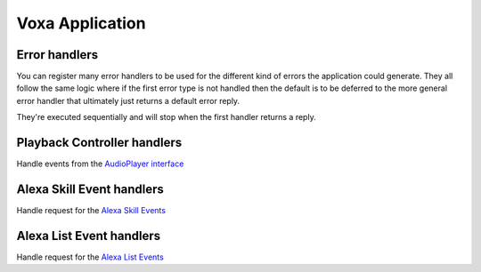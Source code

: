 .. _voxa-app:

Voxa Application
==================

.. js:class:: VoxaApp(config)

  :param config: Configuration for your skill, it should include :ref:`views-and-variables` and optionally a :ref:`model <models>` and a list of appIds.

  If appIds is present then the framework will check every alexa event and enforce the application id to match one of the specified application ids.

  .. code-block:: javascript

    const app = new VoxaApp.pp({ Model, variables, views, appIds });

.. js:method:: VoxaApp.execute(event, context)

  The main entry point for the Skill execution

  :param event: The event sent by the platform.
  :param context: The context of the lambda function
  :returns: Promise: A response resolving to a javascript object to be sent as a result to Alexa.

  .. code-block:: javascript

      app.execute(event, context)
        .then(result => callback(null, result))
        .catch(callback);

.. js:method:: VoxaApp.onState(stateName, handler)

  Maps a handler to a state

  :param string stateName: The name of the state
  :param function/object handler: The controller to handle the state
  :param string/array intent: The intents that this state will handle
  :returns: An object or a promise that resolves to an object that specifies a transition to another state and/or a view to render

  .. code-block:: javascript

    app.onState('entry', {
      LaunchIntent: 'launch',
      'AMAZON.HelpIntent': 'help',
    });

    app.onState('launch', (voxaEvent) => {
      return { tell: 'LaunchIntent.OpenResponse', to: 'die' };
    });

  Also you can use a shorthand version to define a controller. This is very useful when having a controller that only returns a :ref:`transition <transition>`

  .. code-block:: javascript

    voxaApp.onState('launch',
      {
        flow: 'yield'
        reply: 'LaunchIntent.OpenResponse',
        to: 'nextState'
      }
    );

  You can also set the intent that the controller will handle. If set, any other triggered intent will not enter into the controller.

  .. code-block:: javascript

    voxaApp.onState("agreed?", {
      to: "PurchaseAccepted"
    }, "YesIntent");

    voxaApp.onState("agreed?", {
      to: "TransactionCancelled"
    }, ["NoIntent", "CancelIntent"]);

    voxaApp.onState("agreed?", {
      to: "agreed?",
      reply: "Help.ArticleExplanation",
      flow: "yield"
    }, "HelpIntent");

    voxaApp.onState("agreed?", {
      to: "agreed?",
      reply: "UnknownInput",
      flow: "yield"
    });

  **The order on how you declare your controllers matter in Voxa**

  You can set multiple :ref:`controllers <controllers>` for a single state, so how do you know which code will be executed? The first one that Voxa finds. Take this example:

  .. code-block:: javascript

    voxaApp.onState('ProcessUserRequest', (voxaEvent) => {
      // Some code
      return { tell: 'ThankYouResponse', to: 'die' };
    });
    voxaApp.onState('ProcessUserRequest', (voxaEvent) => {
      // Some other code
      return { tell: 'GoodbyeResponse', to: 'die' };
    });

  If the state machine goes to the `ProcessUserRequest`, the code running will always be the first one, so the user will always hear the `ThankYouResponse`.

  The only scenario where this is overwritten is when you have more than one handler for the same state, and one of them has one or more intents defined. If the user triggers the intent that's inside the list of one-controller intents, Voxa will give it priority. For example, take this code:

  .. code-block:: javascript

    voxaApp.onState("agreed?", {
      to: "PurchaseAccepted"
    }, "YesIntent");

    voxaApp.onState("agreed?", {
      to: "agreed?",
      reply: "UnknownInput",
      flow: "yield"
    });

    voxaApp.onState("agreed?", {
      to: "TransactionCancelled"
    }, ["NoIntent", "CancelIntent"]);

  If the user triggers the `NoIntent`, and the state machine goes to the `agreed?` state, the user will listen to the `TransactionCancelled` response, it doesn't matter if the controller is placed above or below a controller without defined intents, the priority will go to the controller with the defined intent.

.. js:method:: VoxaApp.onIntent(intentName, handler)

  A shortcut for definining state controllers that map directly to an intent

  :param string intentName: The name of the intent
  :param function/object handler: The controller to handle the state
  :returns: An object or a promise that resolves to an object that specifies a transition to another state and/or a view to render

  .. code-block:: javascript

    app.onIntent('HelpIntent', (voxaEvent) => {
      return { tell: 'HelpIntent.HelpAboutSkill' };
    });

.. js:method:: VoxaApp.onIntentRequest(callback, [atLast])

  This is executed for all ``IntentRequest`` events, default behavior is to execute the State Machine machinery, you generally don't need to override this.

  :param function callback:
  :param bool last:
  :returns: Promise

.. js:method:: VoxaApp.onLaunchRequest(callback, [atLast])

  Adds a callback to be executed when processing a ``LaunchRequest``, the default behavior is to fake the :ref:`alexa event <alexa-event>` as an ``IntentRequest`` with a ``LaunchIntent`` and just defer to the ``onIntentRequest`` handlers. You generally don't need to override this.

.. js:method:: VoxaApp.onBeforeStateChanged(callback, [atLast])

  This is executed before entering every state, it can be used to track state changes or make changes to the :ref:`alexa event <alexa-event>` object

.. js:method:: VoxaApp.onBeforeReplySent(callback, [atLast])

  Adds a callback to be executed just before sending the reply, internally this is used to add the serialized model and next state to the session.

  It can be used to alter the reply, or for example to track the final response sent to a user in analytics.

  .. code-block:: javascript

      app.onBeforeReplySent((voxaEvent, reply) => {
        const rendered = reply.write();
        analytics.track(voxaEvent, rendered)
      });

.. js:method:: VoxaApp.onAfterStateChanged(callback, [atLast])

  Adds callbacks to be executed on the result of a state transition, this are called after every transition and internally it's used to render the :ref:`transition <transition>` ``reply`` using the :ref:`views and variables <views-and-variables>`

  The callbacks get ``voxaEvent``, ``reply`` and ``transition`` params, it should return the transition object

  .. code-block:: javascript

    app.onAfterStateChanged((voxaEvent, reply, transition) => {
      if (transition.reply === 'LaunchIntent.PlayTodayLesson') {
        transition.reply = _.sample(['LaunchIntent.PlayTodayLesson1', 'LaunchIntent.PlayTodayLesson2']);
      }

      return transition;
    });


.. js:method:: VoxaApp.onUnhandledState(callback, [atLast])

  Adds a callback to be executed when a state transition fails to generate a result, this usually happens when redirecting to a missing state or an entry call for a non configured intent, the handlers get a :ref:`alexa event <alexa-event>` parameter and should return a :ref:`transition <transition>` the same as a state controller would.

.. js:method:: VoxaApp.onSessionStarted(callback, [atLast])

  Adds a callback to the ``onSessinStarted`` event, this executes for all events where ``voxaEvent.session.new === true``

  This can be useful to track analytics

  .. code-block:: javascript

    app.onSessionStarted((voxaEvent, reply) => {
      analytics.trackSessionStarted(voxaEvent);
    });

.. js:method:: VoxaApp.onRequestStarted(callback, [atLast])

  Adds a callback to be executed whenever there's a ``LaunchRequest``, ``IntentRequest`` or a ``SessionEndedRequest``,
  this can be used to initialize your analytics or get your account linking user data. Internally it's used to initialize the model based on the event session

  .. code-block:: javascript

    app.onRequestStarted((voxaEvent, reply) => {
      let data = ... // deserialized from the platform's session
      voxaEvent.model = this.config.Model.deserialize(data, voxaEvent);
    });


.. js:method:: VoxaApp.onSessionEnded(callback, [atLast])

  Adds a callback to the ``onSessionEnded`` event, this is called for every ``SessionEndedRequest`` or when the skill returns a transition to a state where ``isTerminal === true``, normally this is a transition to the ``die`` state. You would normally use this to track analytics



.. js:method:: VoxaApp.onSystem.ExceptionEncountered(callback, [atLast])

  This handles `System.ExceptionEncountered <https://developer.amazon.com/public/solutions/alexa/alexa-skills-kit/docs/custom-audioplayer-interface-reference#system-exceptionencountered>`_ event that are sent to your skill when a response to an ``AudioPlayer`` event causes an error


  .. code-block:: javascript

    return Promise.reduce(errorHandlers, (result, errorHandler) => {
      if (result) {
        return result;
      }
      return Promise.resolve(errorHandler(voxaEvent, error));
    }, null);



Error handlers
------------------------------------------

You can register many error handlers to be used for the different kind of errors the application could generate. They all follow the same logic where if the first error type is not handled then the default is to be deferred to the more general error handler that ultimately just returns a default error reply.

They're executed sequentially and will stop when the first handler returns a reply.

.. js:method:: VoxaApp.onError(callback, [atLast])

  This is the more general handler and will catch all unhandled errors in the framework, it gets ``(voxaEvent, error)`` parameters as arguments

  .. code-block:: javascript

    app.onError((voxaEvent, error) => {
      return new Reply(voxaEvent, { tell: 'An unrecoverable error occurred.' })
        .write();
    });



Playback Controller handlers
-----------------------------

Handle events from the `AudioPlayer interface <https://developer.amazon.com/public/solutions/alexa/alexa-skills-kit/docs/custom-audioplayer-interface-reference#requests>`_

.. js:method:: audioPlayerCallback(voxaEvent, reply)

  All audio player middleware callbacks get a :ref:`alexa event <alexa-event>` and a :ref:`reply <alexa-reply>` object

  :param AlexaEvent voxaEvent: The :ref:`alexa event <alexa-event>` sent by Alexa
  :param object reply: A reply to be sent as a response
  :returns object write: Your alexa event handler should return an appropriate response according to the event type, this generally means appending to the :ref:`reply <alexa-reply>` object

  In the following example the alexa event handler returns a ``REPLACE_ENQUEUED`` directive to a :js:func:`~VoxaApp.onAudioPlayer.PlaybackNearlyFinished` event.

  .. code-block:: javascript

    app['onAudioPlayer.PlaybackNearlyFinished']((voxaEvent, reply) => {
      const playAudio = new PlayAudio({
        behavior: "REPLACE_ALL",
        offsetInMilliseconds: 0,
        token: "",
        url: 'https://www.dl-sounds.com/wp-content/uploads/edd/2016/09/Classical-Bed3-preview.mp3'
      });

      playAudio.writeToReply(reply);

      return reply;
    });


.. js:method:: VoxaApp.onAudioPlayer.PlaybackStarted(callback, [atLast])

.. js:method:: VoxaApp.onAudioPlayer.PlaybackFinished(callback, [atLast])

.. js:method:: VoxaApp.onAudioPlayer.PlaybackStopped(callback, [atLast])

.. js:method:: VoxaApp.onAudioPlayer.PlaybackFailed(callback, [atLast])

.. js:method:: VoxaApp.onAudioPlayer.PlaybackNearlyFinished(callback, [atLast])

.. js:method:: VoxaApp.onPlaybackController.NextCommandIssued(callback, [atLast])

.. js:method:: VoxaApp.onPlaybackController.PauseCommandIssued(callback, [atLast])

.. js:method:: VoxaApp.onPlaybackController.PlayCommandIssued(callback, [atLast])

.. js:method:: VoxaApp.onPlaybackController.PreviousCommandIssued(callback, [atLast])

Alexa Skill Event handlers
-----------------------------

Handle request for the `Alexa Skill Events <https://developer.amazon.com/public/solutions/alexa/alexa-skills-kit/docs/skill-events-in-alexa-skills#skill-events-in-json-format>`_

.. js:method:: alexaSkillEventCallback(alexaEvent)

  All the alexa skill event callbacks get a :ref:`alexa event <alexa-event>` and a :ref:`reply <alexa-reply>` object

  :param AlexaEvent alexaEvent: The :ref:`alexa event <alexa-event>` sent by Alexa
  :param object reply: A reply to be sent as the response
  :returns object reply: Alexa only needs an acknowledgement that you received and processed the event so it doesn't need to resend the event. Just returning the :ref:`reply <alexa-reply>` object is enough

  This is an example on how your skill can process a :js:func:`~VoxaApp.onAlexaSkillEvent.SkillEnabled` event.

  .. code-block:: javascript

    app['onAlexaSkillEvent.SkillEnabled']((alexaEvent, reply) => {
      const userId = alexaEvent.user.userId;
      console.log(`skill was enabled for user: ${userId}`);
      return reply;
    });


.. js:method:: VoxaApp.onAlexaSkillEvent.SkillAccountLinked(callback, [atLast])

.. js:method:: VoxaApp.onAlexaSkillEvent.SkillEnabled(callback, [atLast])

.. js:method:: VoxaApp.onAlexaSkillEvent.SkillDisabled(callback, [atLast])

.. js:method:: VoxaApp.onAlexaSkillEvent.SkillPermissionAccepted(callback, [atLast])

.. js:method:: VoxaApp.onAlexaSkillEvent.SkillPermissionChanged(callback, [atLast])

Alexa List Event handlers
-----------------------------

Handle request for the `Alexa List Events <https://developer.amazon.com/public/solutions/alexa/alexa-skills-kit/docs/list-events-in-alexa-skills#list-events-json>`_

.. js:method:: alexaListEventCallback(alexaEvent)

  All the alexa list event callbacks get a :ref:`alexa event <alexa-event>` and a :ref:`reply <alexa-reply>` object

  :param AlexaEvent alexaEvent: The :ref:`alexa event <alexa-event>` sent by Alexa
  :param object reply: A reply to be sent as the response
  :returns object reply: Alexa only needs an acknowledgement that you received and processed the event so it doesn't need to resend the event. Just returning the :ref:`reply <alexa-reply>` object is enough

  This is an example on how your skill can process a :js:func:`~VoxaApp.onAlexaHouseholdListEvent.ItemsCreated` event.

  .. code-block:: javascript

    app['onAlexaHouseholdListEvent.ItemsCreated']((alexaEvent, reply) => {
      const listId = alexaEvent.request.body.listId;
      const userId = alexaEvent.user.userId;
      console.log(`Items created for list: ${listId}` for user ${userId});
      return reply;
    });

.. js:method:: VoxaApp.onAlexaHouseholdListEvent.ItemsCreated(callback, [atLast])

.. js:method:: VoxaApp.onAlexaHouseholdListEvent.ItemsUpdated(callback, [atLast])

.. js:method:: VoxaApp.onAlexaHouseholdListEvent.ItemsDeleted(callback, [atLast])
